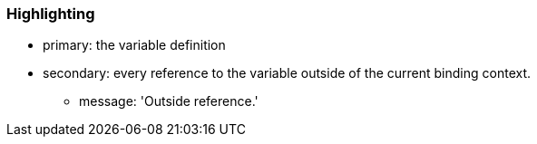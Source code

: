 === Highlighting

* primary: the variable definition
* secondary: every reference to the variable outside of the current binding context.
** message: 'Outside reference.'


